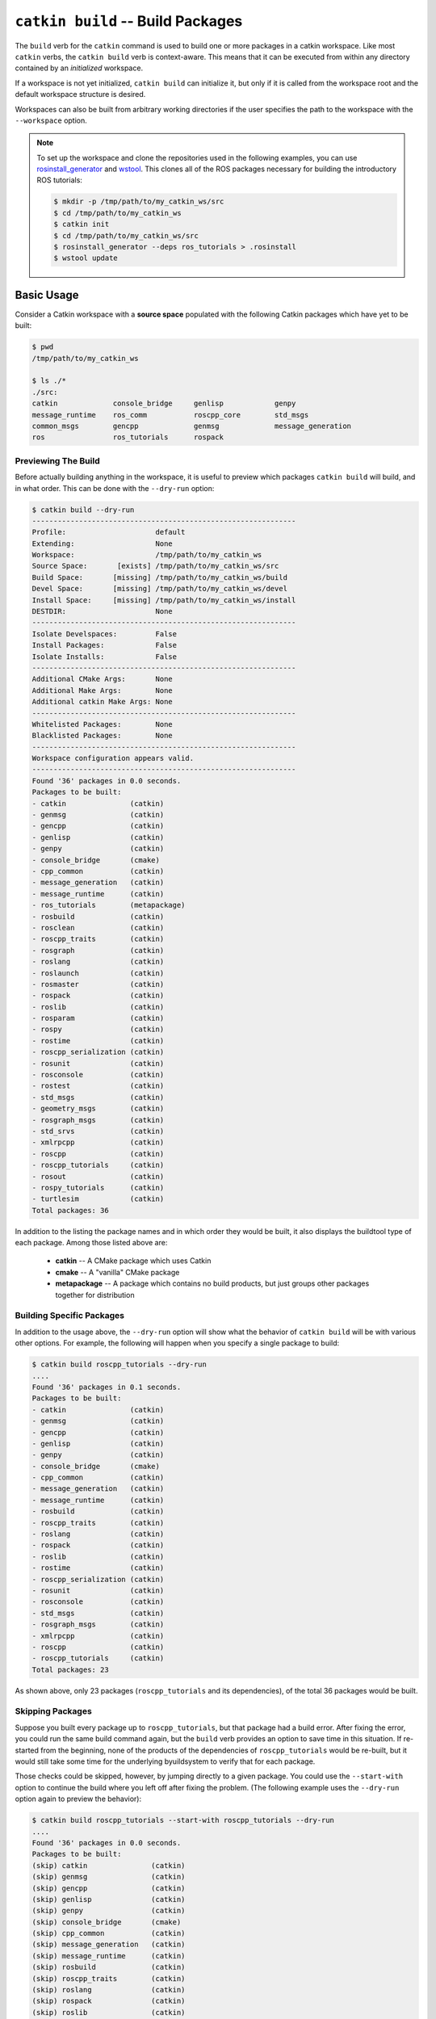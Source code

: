 ``catkin build`` -- Build Packages
==================================

The ``build`` verb for the ``catkin`` command is used to build one or more  packages in a catkin workspace.
Like most ``catkin`` verbs, the ``catkin build`` verb is context-aware. This means that it can be executed from within any directory contained by an *initialized* workspace.

If a workspace is not yet initialized, ``catkin build`` can initialize it, but only if it is called from the workspace root and the default workspace structure is desired.

Workspaces can also be built from arbitrary working directories if the user specifies the path to the workspace with the ``--workspace`` option.

.. note::

    To set up the workspace and clone the repositories used in the following
    examples, you can use `rosinstall_generator <http://wiki.ros.org/rosinstall_generator>`_ and `wstool <http://wiki.ros.org/wstool>`_. This
    clones all of the ROS packages necessary for building the introductory
    ROS tutorials:

    .. code-block:: bash

        $ mkdir -p /tmp/path/to/my_catkin_ws/src
        $ cd /tmp/path/to/my_catkin_ws
        $ catkin init
        $ cd /tmp/path/to/my_catkin_ws/src
        $ rosinstall_generator --deps ros_tutorials > .rosinstall
        $ wstool update

Basic Usage
^^^^^^^^^^^
Consider a Catkin workspace with a **source space** populated with the
following Catkin packages which have yet to be built:

.. code-block:: bash

    $ pwd
    /tmp/path/to/my_catkin_ws

    $ ls ./*
    ./src:
    catkin             console_bridge     genlisp            genpy
    message_runtime    ros_comm           roscpp_core        std_msgs
    common_msgs        gencpp             genmsg             message_generation
    ros                ros_tutorials      rospack

Previewing The Build
--------------------

Before actually building anything in the workspace, it is useful to preview which
packages ``catkin build`` will build, and in what order. This can be done with the
``--dry-run`` option:

.. code-block:: bash

    $ catkin build --dry-run
    --------------------------------------------------------------
    Profile:                     default
    Extending:                   None
    Workspace:                   /tmp/path/to/my_catkin_ws
    Source Space:       [exists] /tmp/path/to/my_catkin_ws/src
    Build Space:       [missing] /tmp/path/to/my_catkin_ws/build
    Devel Space:       [missing] /tmp/path/to/my_catkin_ws/devel
    Install Space:     [missing] /tmp/path/to/my_catkin_ws/install
    DESTDIR:                     None
    --------------------------------------------------------------
    Isolate Develspaces:         False
    Install Packages:            False
    Isolate Installs:            False
    --------------------------------------------------------------
    Additional CMake Args:       None
    Additional Make Args:        None
    Additional catkin Make Args: None
    --------------------------------------------------------------
    Whitelisted Packages:        None
    Blacklisted Packages:        None
    --------------------------------------------------------------
    Workspace configuration appears valid.
    --------------------------------------------------------------
    Found '36' packages in 0.0 seconds.
    Packages to be built:
    - catkin               (catkin)
    - genmsg               (catkin)
    - gencpp               (catkin)
    - genlisp              (catkin)
    - genpy                (catkin)
    - console_bridge       (cmake)
    - cpp_common           (catkin)
    - message_generation   (catkin)
    - message_runtime      (catkin)
    - ros_tutorials        (metapackage)
    - rosbuild             (catkin)
    - rosclean             (catkin)
    - roscpp_traits        (catkin)
    - rosgraph             (catkin)
    - roslang              (catkin)
    - roslaunch            (catkin)
    - rosmaster            (catkin)
    - rospack              (catkin)
    - roslib               (catkin)
    - rosparam             (catkin)
    - rospy                (catkin)
    - rostime              (catkin)
    - roscpp_serialization (catkin)
    - rosunit              (catkin)
    - rosconsole           (catkin)
    - rostest              (catkin)
    - std_msgs             (catkin)
    - geometry_msgs        (catkin)
    - rosgraph_msgs        (catkin)
    - std_srvs             (catkin)
    - xmlrpcpp             (catkin)
    - roscpp               (catkin)
    - roscpp_tutorials     (catkin)
    - rosout               (catkin)
    - rospy_tutorials      (catkin)
    - turtlesim            (catkin)
    Total packages: 36

In addition to the listing the package names and in which order they would be
built, it also displays the buildtool type of each package. Among those listed
above are:

 * **catkin** -- A CMake package which uses Catkin
 * **cmake** -- A "vanilla" CMake package
 * **metapackage** -- A package which contains no build products, but just groups
   other packages together for distribution

Building Specific Packages
--------------------------

In addition to the usage above, the ``--dry-run`` option will show what the
behavior of ``catkin build`` will be with various other options.
For example, the following will happen when you specify a single package to
build:

.. code-block:: bash

    $ catkin build roscpp_tutorials --dry-run
    ....
    Found '36' packages in 0.1 seconds.
    Packages to be built:
    - catkin               (catkin)
    - genmsg               (catkin)
    - gencpp               (catkin)
    - genlisp              (catkin)
    - genpy                (catkin)
    - console_bridge       (cmake)
    - cpp_common           (catkin)
    - message_generation   (catkin)
    - message_runtime      (catkin)
    - rosbuild             (catkin)
    - roscpp_traits        (catkin)
    - roslang              (catkin)
    - rospack              (catkin)
    - roslib               (catkin)
    - rostime              (catkin)
    - roscpp_serialization (catkin)
    - rosunit              (catkin)
    - rosconsole           (catkin)
    - std_msgs             (catkin)
    - rosgraph_msgs        (catkin)
    - xmlrpcpp             (catkin)
    - roscpp               (catkin)
    - roscpp_tutorials     (catkin)
    Total packages: 23

As shown above, only 23 packages (``roscpp_tutorials`` and its dependencies),
of the total 36 packages would be built.

Skipping Packages
-----------------

Suppose you built every package up to ``roscpp_tutorials``, but that package
had a build error.
After fixing the error, you could run the same build command again, but the
``build`` verb provides an option to save time in this situation.
If re-started from the beginning, none of the products of the dependencies of
``roscpp_tutorials`` would be re-built, but it would still take some time for
the underlying byuildsystem to verify that for each package.

Those checks could be skipped, however, by jumping directly to a given package.
You could use the ``--start-with`` option to continue the build where you left
off after fixing the problem. (The following example uses the ``--dry-run``
option again to preview the behavior):

.. code-block:: bash

    $ catkin build roscpp_tutorials --start-with roscpp_tutorials --dry-run
    ....
    Found '36' packages in 0.0 seconds.
    Packages to be built:
    (skip) catkin               (catkin)
    (skip) genmsg               (catkin)
    (skip) gencpp               (catkin)
    (skip) genlisp              (catkin)
    (skip) genpy                (catkin)
    (skip) console_bridge       (cmake)
    (skip) cpp_common           (catkin)
    (skip) message_generation   (catkin)
    (skip) message_runtime      (catkin)
    (skip) rosbuild             (catkin)
    (skip) roscpp_traits        (catkin)
    (skip) roslang              (catkin)
    (skip) rospack              (catkin)
    (skip) roslib               (catkin)
    (skip) rostime              (catkin)
    (skip) roscpp_serialization (catkin)
    (skip) rosunit              (catkin)
    (skip) rosconsole           (catkin)
    (skip) std_msgs             (catkin)
    (skip) rosgraph_msgs        (catkin)
    (skip) xmlrpcpp             (catkin)
    (skip) roscpp               (catkin)
    ------ roscpp_tutorials     (catkin)
    Total packages: 23

However, you should be careful when using the ``--start-with`` option, as
``catkin build`` will assume that all dependencies leading up to that package
have already been successfully built.

If you're only interested in building a *single* package in a workspace, you
can also use the ``--no-deps`` option along with a package name. This will
skip all of the package's dependencies, build the given package, and then exit.

.. code-block:: bash

    $ catkin build roscpp_tutorials --no-deps roscpp_tutorials --dry-run
    ....
    Found '36' packages in 0.0 seconds.
    Packages to be built:
    - roscpp_tutorials     (catkin)
    Total packages: 1

Build Products
--------------

At this point the workspace has not been modified, but once we tell the
``build`` verb to actually build the workspace then directories for a **build
space** and a **devel space** will be created:

.. code-block:: bash

    $ catkin build
    Creating buildspace directory, '/tmp/path/to/my_catkin_ws/build'
    --------------------------------------------------------------
    Profile:                     default
    Extending:                   None
    Workspace:                   /tmp/path/to/my_catkin_ws
    Source Space:       [exists] /tmp/path/to/my_catkin_ws/src
    Build Space:       [missing] /tmp/path/to/my_catkin_ws/build
    Devel Space:       [missing] /tmp/path/to/my_catkin_ws/devel
    Install Space:     [missing] /tmp/path/to/my_catkin_ws/install
    DESTDIR:                     None
    --------------------------------------------------------------
    Isolate Develspaces:         False
    Install Packages:            False
    Isolate Installs:            False
    --------------------------------------------------------------
    Additional CMake Args:       None
    Additional Make Args:        None
    Additional catkin Make Args: None
    --------------------------------------------------------------
    Whitelisted Packages:        None
    Blacklisted Packages:        None
    --------------------------------------------------------------
    Workspace configuration appears valid.
    --------------------------------------------------------------
    Found '36' packages in 0.0 seconds.
    Starting ==> catkin
    Starting ==> console_bridge
    Finished <== catkin [ 2.4 seconds ]

    ....

    [build] Finished.
    [build] Runtime: 3 minutes and 54.6 seconds

Since no packages were given as arguments, ``catkin build`` built all of
the packages in the workspace.

As shown above, after the build finishes, we now have a **build space** with a
folder containing the intermediate build products for each package and a
**devel space** with an FHS layout into which all the final build products have
been written.

.. code-block:: bash

    $ ls ./*
    ./build:
    catkin               genlisp              message_runtime      roscpp
    rosgraph_msgs        rosout               rostest              turtlesim
    build_logs           genmsg               ros_tutorials
    roscpp_serialization roslang              rospack              rostime
    xmlrpcpp             console_bridge       genpy                rosbuild
    roscpp_traits        roslaunch            rosparam             rosunit
    cpp_common           geometry_msgs        rosclean
    roscpp_tutorials     roslib               rospy                std_msgs
    gencpp               message_generation   rosconsole           rosgraph
    rosmaster            rospy_tutorials      std_srvs

    ./devel:
    _setup_util.py bin            env.sh         etc            include
    lib            setup.bash     setup.sh       setup.zsh      share

    ./src:
    catkin             console_bridge     genlisp            genpy
    message_runtime    ros_comm           roscpp_core        std_msgs
    common_msgs        gencpp             genmsg             message_generation
    ros                ros_tutorials      rospack

.. note::

    The products of ``catkin build`` differ significantly from the behavior of
    ``catkin_make``, for example, which would have all of the build files and
    intermediate build products in a combined **build space** or
    ``catkin_make_isolated`` which would have an isolated FHS directory for
    each package in the **devel space**.

Context-Aware Building
^^^^^^^^^^^^^^^^^^^^^^

In addition to building all packages or specified packages with various dependency requirements,
``catkin build`` can also determine the package containing the current working directory. This
is equivalent to specifying the name of the package on the command line, and is
done by passing the ``--this`` option to ``catkin build`` like the following:

.. code-block:: bash

    $ cd /tmp/path/to/my_catkin_ws/src/roscpp_tutorials
    $ catkin build --this --dry-run
    ....
    Found '36' packages in 0.0 seconds.
    Packages to be built:
    - roscpp_tutorials     (catkin)
    Total packages: 1

Controlling the Number of Build Jobs
^^^^^^^^^^^^^^^^^^^^^^^^^^^^^^^^^^^^

By default ``catkin build`` on a computer with ``N`` cores will build up to
``N`` packages in parallel and will distribute ``N`` ``make`` jobs among them
using an internal jobserver. If your platform doesn't support jobserver
scheduling, ``catkin build`` will pass ``-jN -lN`` to ``make`` for each package.

You can control the maximum number of packages allowed to build in parallel by
using the ``-p`` or ``--parallel-packages`` option and you can change the
number of ``make`` jobs available with the ``-j`` or ``--jobs`` option.

By default, these jobs options aren't passed to the underlying ``make``
command. To disable the jobserver, you can use the ``--no-jobserver`` option, and
you can pass flags directly to ``make`` with the ``--make-args`` option.

.. note::

    Jobs flags (``-jN`` and/or ``-lN``) can be passed directly to ``make`` by
    giving them to ``catkin build``, but other ``make`` arguments need to be
    passed to the ``--make-args`` option.

Controlling Command-Line Output
^^^^^^^^^^^^^^^^^^^^^^^^^^^^^^^

Status Line
-----------

While running ``catkin build`` with default options, you would have seen the
"live" status lines similar to the following:

.. code-block:: none

    [build - 5.9] [genmsg - 1.3] [message_runtime - 0.7] ...        [4/4 Active | 3/36 Completed]

This status line stays at the bottom of the screen and displays the continuously-updated progress
of the entire build as well as the active build jobs which are still running. It is composed
of the following information:

 * **Total Build Time** -- The first block on the left, indicates the total
   elapsed build time in seconds thus far.  Above, ``[build - 5.9]`` means that
   the build has been running for a total of ``5.9`` seconds.
 * **Active Job Status** -- The next blocks show the currently active jobs with as
   name of the package being built and the elapsed time for that job, in
   seconds.  The above block like ``[genmsg - 1.3]`` means that the ``genmsg``
   package is currently being built, and it has been building for ``1.3``
   seconds.
 * **Active and Completed Counts** -- The final block, justified to the right,
   is the number of packages being actively built out of the total allowed
   parallel jobs (specified with the ``-p`` options) as well as the number of
   completed packages out of the total. Above, the block ``[4/4 Active | 3/36
   Completed]`` means that there are four out of four jobs active and three of
   the total 36 packages to be built have been completed.

This status line can be disabled by passing the ``--no-status`` option to ``catkin build``.

Package Build Messages
----------------------

Normally, unless an error occurs, the output from each package's build proces
is collected but not printed to the console. All that is printed is a pair of
messages designating the start and end of a package's build. This is formatted
like the following for the ``genmsg`` package:

.. code-block:: none

    Starting ==> genmsg
    Finished <== genmsg [ 2.4 seconds ]

However, if you would like to see more of the messages from the underlying
buildsystem, you can invoke the ``-v`` or ``--verbose`` option.
This will print the normal message when a package build starts and finished as
well as the output of each build command in a block, once it finishes:

.. code-block:: none

    Starting ==> catkin

    [catkin]: ==> '/path/to/my_catkin_ws/build/catkin/build_env.sh /usr/local/bin/cmake /path/to/my_catkin_ws/src/catkin -DCATKIN_DEVEL_PREFIX=/path/to/my_catkin_ws/devel/catkin -DCMAKE_INSTALL_PREFIX=/path/to/my_catkin_ws/install' in '/path/to/my_catkin_ws/build/catkin'
    -- The C compiler identification is Clang 5.0.0
    -- The CXX compiler identification is Clang 5.0.0
    -- Check for working C compiler: /usr/bin/cc
    -- Check for working C compiler: /usr/bin/cc -- works
    -- Detecting C compiler ABI info
    -- Detecting C compiler ABI info - done
    -- Check for working CXX compiler: /usr/bin/c++
    -- Check for working CXX compiler: /usr/bin/c++ -- works
    -- Detecting CXX compiler ABI info
    -- Detecting CXX compiler ABI info - done
    -- Using CATKIN_DEVEL_PREFIX: /path/to/my_catkin_ws/devel/catkin
    -- Using CMAKE_PREFIX_PATH: /path/to/my_catkin_ws/install
    -- This workspace overlays: /path/to/my_catkin_ws/install
    -- Found PythonInterp: /usr/bin/python (found version "2.7.5")
    -- Using PYTHON_EXECUTABLE: /usr/bin/python
    -- Python version: 2.7
    -- Using default Python package layout
    -- Found PY_em: /Library/Python/2.7/site-packages/em.pyc
    -- Using CATKIN_ENABLE_TESTING: ON
    -- Call enable_testing()
    -- Using CATKIN_TEST_RESULTS_DIR: /path/to/my_catkin_ws/build/catkin/test_results
    -- Found gtest: gtests will be built
    -- catkin 0.5.86
    -- Configuring done
    -- Generating done
    -- Build files have been written to: /path/to/my_catkin_ws/build/catkin
    [catkin]: <== '/path/to/my_catkin_ws/build/catkin/build_env.sh /usr/local/bin/cmake /path/to/my_catkin_ws/src/catkin -DCATKIN_DEVEL_PREFIX=/path/to/my_catkin_ws/devel/catkin -DCMAKE_INSTALL_PREFIX=/path/to/my_catkin_ws/install' finished with return code '0'

    [catkin]: ==> '/path/to/my_catkin_ws/build/catkin/build_env.sh /usr/bin/make -j4 -l4' in '/path/to/my_catkin_ws/build/catkin'
    [catkin]: <== '/path/to/my_catkin_ws/build/catkin/build_env.sh /usr/bin/make -j4 -l4' finished with return code '0'

    [catkin]: ==> '/path/to/my_catkin_ws/build/catkin/build_env.sh /usr/bin/make install' in '/path/to/my_catkin_ws/build/catkin'
    Install the project...
    -- Install configuration: ""
    ... truncated for brevity
    [catkin]: <== '/path/to/my_catkin_ws/build/catkin/build_env.sh /usr/bin/make install' finished with return code '0'

    Finished <== catkin [ 3.4 seconds ]

.. note::

    The printing of these command outputs maybe be interleaved with commands
    from other package builds if more than one package is being built at the
    same time.

If you want to see the output from commands streaming to the screen, then you
can use the ``-i`` or ``--interleave`` option.  This option will cause the
output from commands to be pushed to the screen immediately, instead of
buffering until the command finishes.  This ends up being pretty confusing, so
when interleaved output is used ``catkin build`` prefixes each line with
``[<package name>]:`` like this:

.. code-block:: none

    [roscpp_traits]: ==> '/Users/william/my_catkin_ws/build/roscpp_traits/build_env.sh /usr/bin/make cmake_check_build_system' in '/Users/william/my_catkin_ws/build/roscpp_traits'
    [ros_tutorials]: -- The CXX compiler identification is Clang 5.0.0
    [ros_tutorials]: -- Check for working C compiler: /usr/bin/cc
    [roscpp_traits]: ==> '/Users/william/my_catkin_ws/build/roscpp_traits/build_env.sh /usr/bin/make -j4 -l4' in '/Users/william/my_catkin_ws/build/roscpp_traits'
    [rosbuild]: ==> '/Users/william/my_catkin_ws/build/rosbuild/build_env.sh /usr/bin/make -j4 -l4' in '/Users/william/my_catkin_ws/build/rosbuild'
    [rosclean]: -- The C compiler identification is Clang 5.0.0
    [ros_tutorials]: -- Check for working C compiler: /usr/bin/cc -- works
    [ros_tutorials]: -- Detecting C compiler ABI info
    [rosclean]: -- The CXX compiler identification is Clang 5.0.0
    [rosclean]: -- Check for working C compiler: /usr/bin/cc

.. note::

    When you use ``-p 1`` and ``-v`` at the same time, ``-i`` is implicitly added.


Running Tests Built in a Workspace
^^^^^^^^^^^^^^^^^^^^^^^^^^^^^^^^^^

Running tests for a given package typically is done by invoking a special ``make`` target like ``test`` or ``run_tests``.
catkin packages all define the ``run_tests`` target which aggregates all types of tests and runs them together.
So in order to get tests to build and run for your packages you need to pass them this additional ``run_tests`` or ``test`` target as a command line option to ``make``.

To run catkin tests for all catkin packages in the workspace, use the following:

.. code-block:: bash

    $ catkin run_tests

Or the longer version:

.. code-block:: bash

    $ catkin build [...] --catkin-make-args run_tests

To run a catkin test for a specific catkin package, from a directory within that package:

.. code-block:: bash

    $ catkin run_tests --no-deps --this

For non-catkin packages which define a ``test`` target, you can do this:

.. code-block:: bash

    $ catkin build [...] --make-args test

If you want to run tests for just one package, then you should build that package and this narrow down the build to just that package with the additional make argument:

.. code-block:: bash

    $ # First build the package
    $ catkin build package
    ...
    $ # Then run its tests
    $ catkin build package --no-deps --catkin-make-args run_tests
    $ # Or for non-catkin packages
    $ catkin build package --no-deps --make-args test

For catkin packages and the ``run_tests`` target, failing tests will not result in an non-zero exit code.
So if you want to check for failing tests, use the ``catkin_test_results`` command like this:

.. code-block:: bash

    $ catkin_test_results build/<package name>

The result code will be non-zero unless all tests passed.

Building With Warnings
^^^^^^^^^^^^^^^^^^^^^^

It can sometimes be useful to compile with strict warnings enabled across your whole catkin workspace. To achieve this, use a command like:

.. code-block:: bash

    $ catkin build -v --cmake-args -DEXTRA_C_FLAGS="-Wall -g -W -Wno-unused-parameter"

Debugging Build Errors
^^^^^^^^^^^^^^^^^^^^^^

As mentioned above, by default the output from each build is optimistically
hidden to give a clean overview of the workspace build, but when there is a
problem with a build a few things happen.

First, the package with a failure prints the failing command's output to the
screen between some enclosing lines:

.. code-block:: none

    [rospack]: ==> '/path/to/my_catkin_ws/build/rospack/build_env.sh /usr/bin/make -j4 -l4' in '/path/to/my_catkin_ws/build/rospack'
    [ 66%] Built target rospack
    make[1]: *** [CMakeFiles/rosstackexe.dir/all] Interrupt: 2
    make[1]: *** [CMakeFiles/rospackexe.dir/all] Interrupt: 2
    make: *** [all] Interrupt: 2
    [rospack]: <== '/path/to/my_catkin_ws/build/rospack/build_env.sh /usr/bin/make -j4 -l4' failed with return code '-2'

And the status line is updated to reflect that that package has run into an
issue by placing a ``!`` in front of it:

.. code-block:: none

    [build - 1.7] [!cpp_common] [!rospack] [genlisp - 0.3]        [1/1 Active | 10/23 Completed]

Then the ``catkin build`` command waits for the rest of the currently still building packages to finish
(without starting new package builds) and then summarizes the errors for you:

.. code-block:: none

    [build] There were '2' errors:

    Failed to build package 'cpp_common' because the following command:

        # Command run in directory: /path/to/my_catkin_ws/build/cpp_common
        /path/to/my_catkin_ws/build/cpp_common/build_env.sh /usr/bin/make -j4 -l4

    Exited with return code: -2

    Failed to build package 'rospack' because the following command:

        # Command run in directory: /path/to/my_catkin_ws/build/rospack
        /path/to/my_catkin_ws/build/rospack/build_env.sh /usr/bin/make -j4 -l4

    Exited with return code: -2
    Build summary:
     Successful catkin
     Successful genmsg
     ...
     Failed     cpp_common
     Failed     rospack
     Not built  roscpp_serialization
     Not built  roscpp
     ...

Packages marked as `Not built` were requested, but not yet built because catkin stopped due to failed packages.

To try to build as many requested packages as possible (instead of stopping after the first package failed),
you can pass the ``--continue-on-failure`` option. Then the ``catkin build`` command will then continue building packages whose dependencies built successfully

If you don't want to scroll back up to find the error amongst the other output,
you can ``cat`` the whole build log out of the ``build_logs`` folder in the
**build space**:

.. code-block:: bash

    $ cat build/build_logs/rospack.log
    [rospack]: ==> '/path/to/my_catkin_ws/build/rospack/build_env.sh /usr/bin/make cmake_check_build_system' in '/path/to/my_catkin_ws/build/rospack'
    [rospack]: <== '/path/to/my_catkin_ws/build/rospack/build_env.sh /usr/bin/make cmake_check_build_system' finished with return code '0'
    [rospack]: ==> '/path/to/my_catkin_ws/build/rospack/build_env.sh /usr/bin/make -j4 -l4' in '/path/to/my_catkin_ws/build/rospack'
    [ 66%] Built target rospack
    make[1]: *** [CMakeFiles/rosstackexe.dir/all] Interrupt: 2
    make[1]: *** [CMakeFiles/rospackexe.dir/all] Interrupt: 2
    make: *** [all] Interrupt: 2
    [rospack]: <== '/path/to/my_catkin_ws/build/rospack/build_env.sh /usr/bin/make -j4 -l4' failed with return code '-2'

Full Command-Line Interface
^^^^^^^^^^^^^^^^^^^^^^^^^^^

.. code-block:: text

    usage: catkin build [-h] [--workspace WORKSPACE] [--profile PROFILE]
                        [--dry-run] [--this] [--no-deps]
                        [--start-with PKGNAME | --start-with-this | --continue-on-failure]
                        [--force-cmake] [--no-install-lock] [--save-config]
                        [--parallel-jobs PARALLEL_JOBS]
                        [--cmake-args ARG [ARG ...] | --no-cmake-args]
                        [--make-args ARG [ARG ...] | --no-make-args]
                        [--catkin-make-args ARG [ARG ...] | --no-catkin-make-args]
                        [--verbose] [--interleave-output] [--no-status] [--no-notify]
                        [PKGNAME [PKGNAME ...]]

    Build one or more packages in a catkin workspace. This invokes `CMake`,
    `make`, and optionally `make install` for either all or the specified packages
    in a catkin workspace. Arguments passed to this verb can temporarily override
    persistent options stored in the catkin profile config. If you want to save
    these options, use the --save-config argument. To see the current config, use
    the `catkin config` command.

    optional arguments:
      -h, --help            show this help message and exit
      --workspace WORKSPACE, -w WORKSPACE
                            The path to the catkin_tools workspace or a directory
                            contained within it (default: ".")
      --profile PROFILE     The name of a config profile to use (default: active
                            profile)
      --dry-run, -n         List the packages which will be built with the given
                            arguments without building them.

    Packages:
      Control which packages get built.

      PKGNAME               Workspace packages to build, package dependencies are
                            built as well unless --no-deps is used. If no packages
                            are given, then all the packages are built.
      --this                Build the package containing the current working
                            directory.
      --no-deps             Only build specified packages, not their dependencies.
      --start-with PKGNAME  Build a given package and those which depend on it,
                            skipping any before it.
      --start-with-this     Similar to --start-with, starting with the package
                            containing the current directory.
      --continue-on-failure, -c
                            Try to continue building packages whose dependencies
                            built successfully even if some other requested
                            packages fail to build.

    Build:
      Control the build behavior.

      --force-cmake         Runs cmake explicitly for each catkin package.
      --no-install-lock     Prevents serialization of the install steps, which is
                            on by default to prevent file install collisions

    Config:
      Parameters for the underlying buildsystem.

      --save-config         Save any configuration options in this section for the
                            next build invocation.
      --parallel-jobs PARALLEL_JOBS, --parallel PARALLEL_JOBS, -p PARALLEL_JOBS
                            Maximum number of packages which could be built in
                            parallel (default is cpu count)
      --cmake-args ARG [ARG ...]
                            Arbitrary arguments which are passes to CMake. It
                            collects all of following arguments until a "--" is
                            read.
      --no-cmake-args       Pass no additional arguments to CMake.
      --make-args ARG [ARG ...]
                            Arbitrary arguments which are passes to make.It
                            collects all of following arguments until a "--" is
                            read.
      --no-make-args        Pass no additional arguments to make (does not affect
                            --catkin-make-args).
      --catkin-make-args ARG [ARG ...]
                            Arbitrary arguments which are passes to make but only
                            for catkin packages.It collects all of following
                            arguments until a "--" is read.
      --no-catkin-make-args
                            Pass no additional arguments to make for catkin
                            packages (does not affect --make-args).

    Interface:
      The behavior of the command-line interface.

      --verbose, -v         Print output from commands in ordered blocks once the
                            command finishes.
      --interleave-output, -i
                            Prevents ordering of command output when multiple
                            commands are running at the same time.
      --no-status           Suppresses status line, useful in situations where
                            carriage return is not properly supported.
      --no-notify           Suppresses system popup notification.
